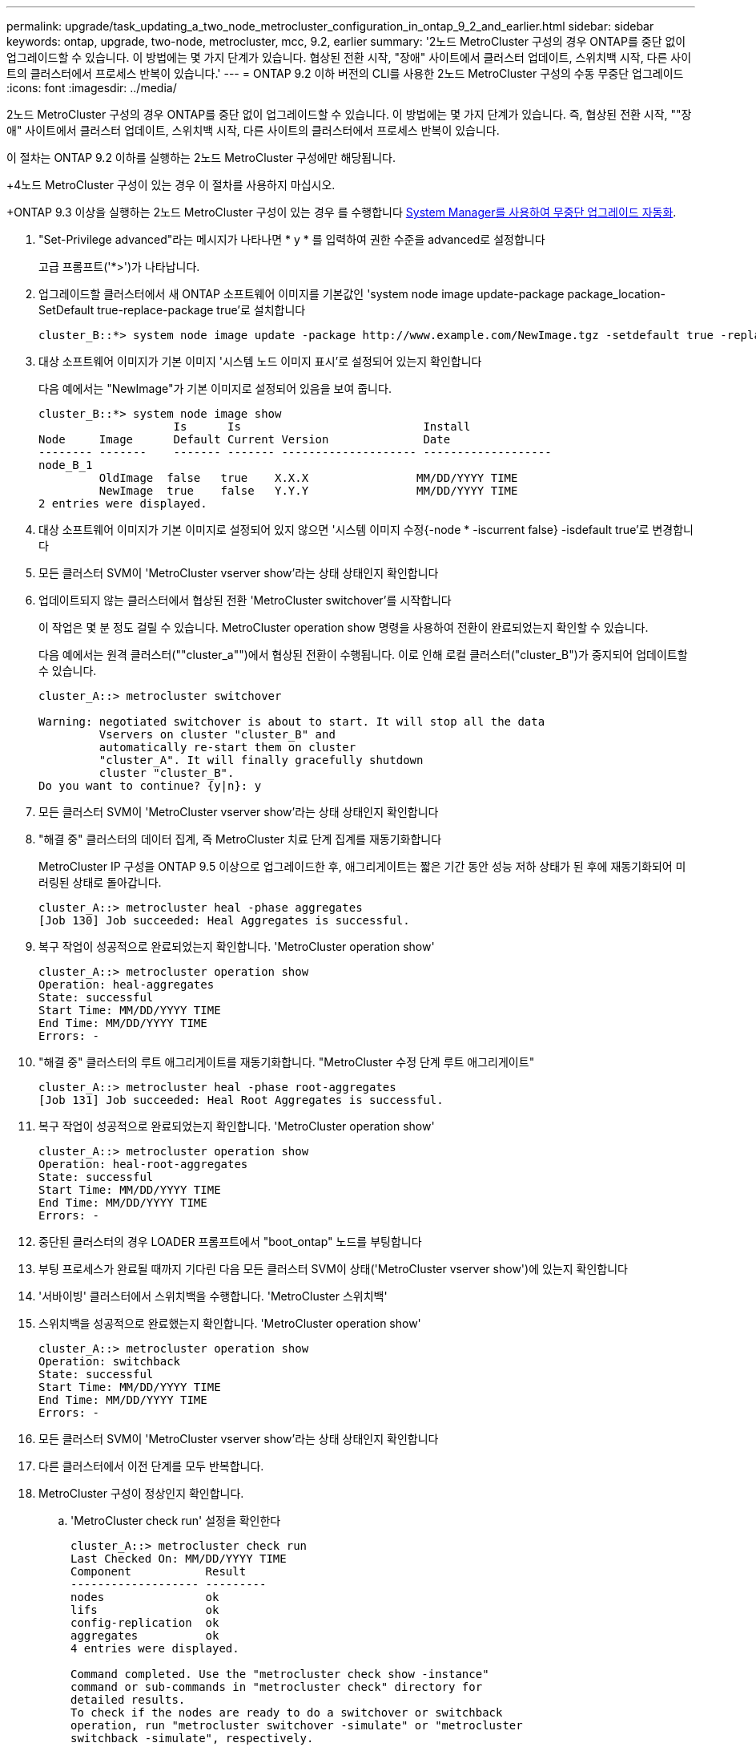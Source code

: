 ---
permalink: upgrade/task_updating_a_two_node_metrocluster_configuration_in_ontap_9_2_and_earlier.html 
sidebar: sidebar 
keywords: ontap, upgrade, two-node, metrocluster, mcc, 9.2, earlier 
summary: '2노드 MetroCluster 구성의 경우 ONTAP를 중단 없이 업그레이드할 수 있습니다. 이 방법에는 몇 가지 단계가 있습니다. 협상된 전환 시작, "장애" 사이트에서 클러스터 업데이트, 스위치백 시작, 다른 사이트의 클러스터에서 프로세스 반복이 있습니다.' 
---
= ONTAP 9.2 이하 버전의 CLI를 사용한 2노드 MetroCluster 구성의 수동 무중단 업그레이드
:icons: font
:imagesdir: ../media/


[role="lead"]
2노드 MetroCluster 구성의 경우 ONTAP를 중단 없이 업그레이드할 수 있습니다. 이 방법에는 몇 가지 단계가 있습니다. 즉, 협상된 전환 시작, ""장애" 사이트에서 클러스터 업데이트, 스위치백 시작, 다른 사이트의 클러스터에서 프로세스 반복이 있습니다.

이 절차는 ONTAP 9.2 이하를 실행하는 2노드 MetroCluster 구성에만 해당됩니다.

+4노드 MetroCluster 구성이 있는 경우 이 절차를 사용하지 마십시오.

+ONTAP 9.3 이상을 실행하는 2노드 MetroCluster 구성이 있는 경우 를 수행합니다 xref:task_upgrade_andu_sm.html[System Manager를 사용하여 무중단 업그레이드 자동화].

. "Set-Privilege advanced"라는 메시지가 나타나면 * y * 를 입력하여 권한 수준을 advanced로 설정합니다
+
고급 프롬프트('*>')가 나타납니다.

. 업그레이드할 클러스터에서 새 ONTAP 소프트웨어 이미지를 기본값인 'system node image update-package package_location-SetDefault true-replace-package true'로 설치합니다
+
[listing]
----
cluster_B::*> system node image update -package http://www.example.com/NewImage.tgz -setdefault true -replace-package true
----
. 대상 소프트웨어 이미지가 기본 이미지 '시스템 노드 이미지 표시'로 설정되어 있는지 확인합니다
+
다음 예에서는 "NewImage"가 기본 이미지로 설정되어 있음을 보여 줍니다.

+
[listing]
----
cluster_B::*> system node image show
                    Is      Is                           Install
Node     Image      Default Current Version              Date
-------- -------    ------- ------- -------------------- -------------------
node_B_1
         OldImage  false   true    X.X.X                MM/DD/YYYY TIME
         NewImage  true    false   Y.Y.Y                MM/DD/YYYY TIME
2 entries were displayed.
----
. 대상 소프트웨어 이미지가 기본 이미지로 설정되어 있지 않으면 '시스템 이미지 수정{-node * -iscurrent false} -isdefault true'로 변경합니다
. 모든 클러스터 SVM이 'MetroCluster vserver show'라는 상태 상태인지 확인합니다
. 업데이트되지 않는 클러스터에서 협상된 전환 'MetroCluster switchover'를 시작합니다
+
이 작업은 몇 분 정도 걸릴 수 있습니다. MetroCluster operation show 명령을 사용하여 전환이 완료되었는지 확인할 수 있습니다.

+
다음 예에서는 원격 클러스터(""cluster_a"")에서 협상된 전환이 수행됩니다. 이로 인해 로컬 클러스터("cluster_B")가 중지되어 업데이트할 수 있습니다.

+
[listing]
----
cluster_A::> metrocluster switchover

Warning: negotiated switchover is about to start. It will stop all the data
         Vservers on cluster "cluster_B" and
         automatically re-start them on cluster
         "cluster_A". It will finally gracefully shutdown
         cluster "cluster_B".
Do you want to continue? {y|n}: y
----
. 모든 클러스터 SVM이 'MetroCluster vserver show'라는 상태 상태인지 확인합니다
. "해결 중" 클러스터의 데이터 집계, 즉 MetroCluster 치료 단계 집계를 재동기화합니다
+
MetroCluster IP 구성을 ONTAP 9.5 이상으로 업그레이드한 후, 애그리게이트는 짧은 기간 동안 성능 저하 상태가 된 후에 재동기화되어 미러링된 상태로 돌아갑니다.

+
[listing]
----
cluster_A::> metrocluster heal -phase aggregates
[Job 130] Job succeeded: Heal Aggregates is successful.
----
. 복구 작업이 성공적으로 완료되었는지 확인합니다. 'MetroCluster operation show'
+
[listing]
----
cluster_A::> metrocluster operation show
Operation: heal-aggregates
State: successful
Start Time: MM/DD/YYYY TIME
End Time: MM/DD/YYYY TIME
Errors: -
----
. "해결 중" 클러스터의 루트 애그리게이트를 재동기화합니다. "MetroCluster 수정 단계 루트 애그리게이트"
+
[listing]
----
cluster_A::> metrocluster heal -phase root-aggregates
[Job 131] Job succeeded: Heal Root Aggregates is successful.
----
. 복구 작업이 성공적으로 완료되었는지 확인합니다. 'MetroCluster operation show'
+
[listing]
----
cluster_A::> metrocluster operation show
Operation: heal-root-aggregates
State: successful
Start Time: MM/DD/YYYY TIME
End Time: MM/DD/YYYY TIME
Errors: -
----
. 중단된 클러스터의 경우 LOADER 프롬프트에서 "boot_ontap" 노드를 부팅합니다
. 부팅 프로세스가 완료될 때까지 기다린 다음 모든 클러스터 SVM이 상태('MetroCluster vserver show')에 있는지 확인합니다
. '서바이빙' 클러스터에서 스위치백을 수행합니다. 'MetroCluster 스위치백'
. 스위치백을 성공적으로 완료했는지 확인합니다. 'MetroCluster operation show'
+
[listing]
----
cluster_A::> metrocluster operation show
Operation: switchback
State: successful
Start Time: MM/DD/YYYY TIME
End Time: MM/DD/YYYY TIME
Errors: -
----
. 모든 클러스터 SVM이 'MetroCluster vserver show'라는 상태 상태인지 확인합니다
. 다른 클러스터에서 이전 단계를 모두 반복합니다.
. MetroCluster 구성이 정상인지 확인합니다.
+
.. 'MetroCluster check run' 설정을 확인한다
+
[listing]
----
cluster_A::> metrocluster check run
Last Checked On: MM/DD/YYYY TIME
Component           Result
------------------- ---------
nodes               ok
lifs                ok
config-replication  ok
aggregates          ok
4 entries were displayed.

Command completed. Use the "metrocluster check show -instance"
command or sub-commands in "metrocluster check" directory for
detailed results.
To check if the nodes are ready to do a switchover or switchback
operation, run "metrocluster switchover -simulate" or "metrocluster
switchback -simulate", respectively.
----
.. 더 자세한 결과를 보려면 MetroCluster check run 명령을 사용하십시오. 'MetroCluster check aggregate show' metrocluster check config-replication show' metrocluster check lif show' metrocluster check node show
.. 권한 수준을 Advanced:'Set-Privilege advanced'로 설정합니다
.. 'MetroCluster switchover-simulate' 절체 동작 시뮬레이션
.. 절체 시뮬레이션 결과 MetroCluster Operation show를 검토한다
+
[listing]
----
cluster_A::*> metrocluster operation show
    Operation: switchover
        State: successful
   Start time: MM/DD/YYYY TIME
     End time: MM/DD/YYYY TIME
       Errors: -
----
.. admin 권한 수준으로 복귀:'et-Privilege admin'입니다
.. 다른 클러스터에서 이러한 하위 단계를 반복합니다.




업그레이드 후 작업을 수행해야 합니다.

link:https://docs.netapp.com/us-en/ontap-metrocluster/disaster-recovery/concept_dr_workflow.html["MetroCluster 재해 복구"]
